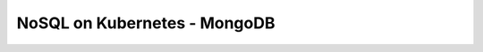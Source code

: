 NoSQL on Kubernetes - MongoDB
*****************************

.. contents:: Table of Contents
    :backlinks: none
